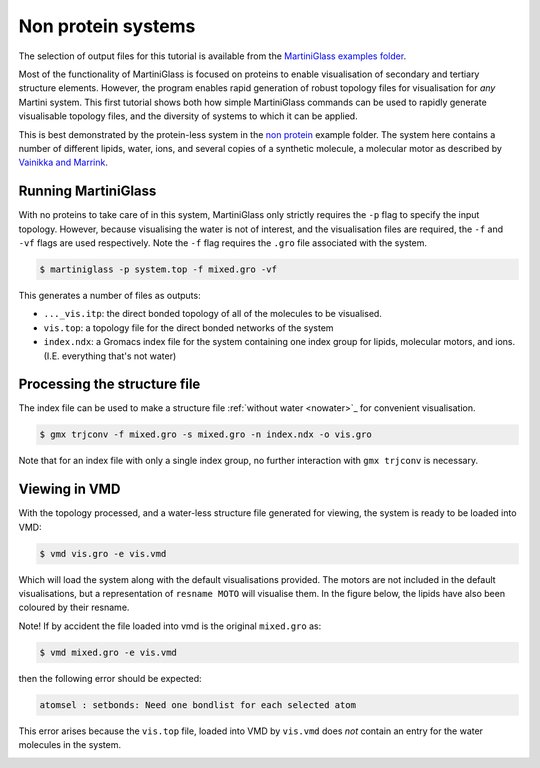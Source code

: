 Non protein systems
=========


The selection of output files for this tutorial is available from the
`MartiniGlass examples folder <https://github.com/Martini-Force-Field-Initiative/MartiniGlass/tree/main/examples/non_protein>`_.

Most of the functionality of MartiniGlass is focused on proteins to enable visualisation of
secondary and tertiary structure elements. However, the program enables rapid generation of
robust topology files for visualisation for *any* Martini system. This first tutorial shows
both how simple MartiniGlass commands can be used to rapidly generate visualisable topology
files, and the diversity of systems to which it can be applied.

This is best demonstrated by the protein-less system in the
`non protein <https://github.com/Martini-Force-Field-Initiative/MartiniGlass/tree/main/examples/non_protein>`_
example folder. The system here contains a number of different lipids, water, ions, and several
copies of a synthetic molecule, a molecular motor as described by
`Vainikka and Marrink <https://pubs.acs.org/doi/10.1021/acs.jctc.2c00796>`_.

Running MartiniGlass
--------------------

With no proteins to take care of in this system, MartiniGlass only strictly requires the ``-p``
flag to specify the input topology. However, because visualising the water is not of interest,
and the visualisation files are required, the ``-f`` and ``-vf`` flags are used respectively.
Note the ``-f`` flag requires the ``.gro`` file associated with the system.

.. code-block::

    $ martiniglass -p system.top -f mixed.gro -vf


This generates a number of files as outputs:

* ``..._vis.itp``: the direct bonded topology of all of the molecules to be visualised.
* ``vis.top``: a topology file for the direct bonded networks of the system
* ``index.ndx``: a Gromacs index file for the system containing one index group for lipids, molecular motors, and ions. (I.E. everything that's not water)


Processing the structure file
-----------------------------

The index file can be used to make a structure file :ref:`without water <nowater>`_ for convenient visualisation.

.. code-block::

    $ gmx trjconv -f mixed.gro -s mixed.gro -n index.ndx -o vis.gro

Note that for an index file with only a single index group, no further interaction with ``gmx trjconv`` is necessary.

Viewing in VMD
--------------

With the topology processed, and a water-less structure file generated for viewing, the system
is ready to be loaded into VMD:

.. code-block::

    $ vmd vis.gro -e vis.vmd

Which will load the system along with the default visualisations provided. The motors are not
included in the default visualisations, but a representation of ``resname MOTO`` will visualise them.
In the figure below, the lipids have also been coloured by their resname.

Note! If by accident the file loaded into vmd is the original ``mixed.gro`` as:

.. code-block::

    $ vmd mixed.gro -e vis.vmd

then the following error should be expected:

.. code-block::

    atomsel : setbonds: Need one bondlist for each selected atom

This error arises because the ``vis.top`` file, loaded into VMD by ``vis.vmd``
does *not* contain an entry for the water molecules in the system.


.. image::
    https://github.com/user-attachments/assets/c5966478-1c7c-4abc-9ca6-32018a89de27
